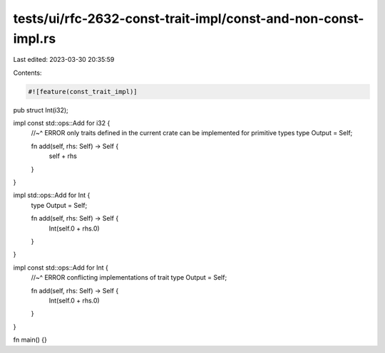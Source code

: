 tests/ui/rfc-2632-const-trait-impl/const-and-non-const-impl.rs
==============================================================

Last edited: 2023-03-30 20:35:59

Contents:

.. code-block:: rs

    #![feature(const_trait_impl)]

pub struct Int(i32);

impl const std::ops::Add for i32 {
    //~^ ERROR only traits defined in the current crate can be implemented for primitive types
    type Output = Self;

    fn add(self, rhs: Self) -> Self {
        self + rhs
    }
}

impl std::ops::Add for Int {
    type Output = Self;

    fn add(self, rhs: Self) -> Self {
        Int(self.0 + rhs.0)
    }
}

impl const std::ops::Add for Int {
    //~^ ERROR conflicting implementations of trait
    type Output = Self;

    fn add(self, rhs: Self) -> Self {
        Int(self.0 + rhs.0)
    }
}

fn main() {}


